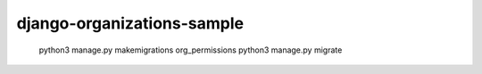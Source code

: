 ===========================
django-organizations-sample
===========================

    python3 manage.py makemigrations org_permissions
    python3 manage.py migrate


